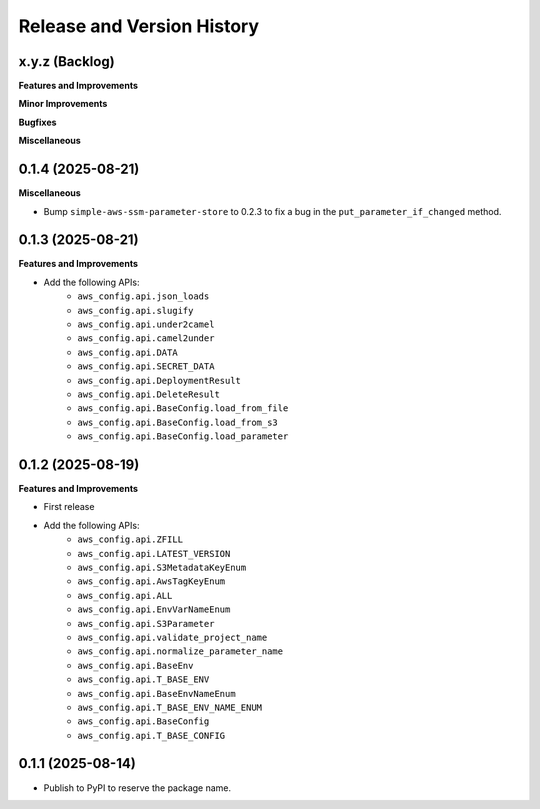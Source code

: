 .. _release_history:

Release and Version History
==============================================================================


x.y.z (Backlog)
~~~~~~~~~~~~~~~~~~~~~~~~~~~~~~~~~~~~~~~~~~~~~~~~~~~~~~~~~~~~~~~~~~~~~~~~~~~~~~
**Features and Improvements**


**Minor Improvements**

**Bugfixes**

**Miscellaneous**


0.1.4 (2025-08-21)
~~~~~~~~~~~~~~~~~~~~~~~~~~~~~~~~~~~~~~~~~~~~~~~~~~~~~~~~~~~~~~~~~~~~~~~~~~~~~~
**Miscellaneous**

- Bump ``simple-aws-ssm-parameter-store`` to 0.2.3 to fix a bug in the ``put_parameter_if_changed`` method.


0.1.3 (2025-08-21)
~~~~~~~~~~~~~~~~~~~~~~~~~~~~~~~~~~~~~~~~~~~~~~~~~~~~~~~~~~~~~~~~~~~~~~~~~~~~~~
**Features and Improvements**

- Add the following APIs:
    - ``aws_config.api.json_loads``
    - ``aws_config.api.slugify``
    - ``aws_config.api.under2camel``
    - ``aws_config.api.camel2under``
    - ``aws_config.api.DATA``
    - ``aws_config.api.SECRET_DATA``
    - ``aws_config.api.DeploymentResult``
    - ``aws_config.api.DeleteResult``
    - ``aws_config.api.BaseConfig.load_from_file``
    - ``aws_config.api.BaseConfig.load_from_s3``
    - ``aws_config.api.BaseConfig.load_parameter``


0.1.2 (2025-08-19)
~~~~~~~~~~~~~~~~~~~~~~~~~~~~~~~~~~~~~~~~~~~~~~~~~~~~~~~~~~~~~~~~~~~~~~~~~~~~~~
**Features and Improvements**

- First release
- Add the following APIs:
    - ``aws_config.api.ZFILL``
    - ``aws_config.api.LATEST_VERSION``
    - ``aws_config.api.S3MetadataKeyEnum``
    - ``aws_config.api.AwsTagKeyEnum``
    - ``aws_config.api.ALL``
    - ``aws_config.api.EnvVarNameEnum``
    - ``aws_config.api.S3Parameter``
    - ``aws_config.api.validate_project_name``
    - ``aws_config.api.normalize_parameter_name``
    - ``aws_config.api.BaseEnv``
    - ``aws_config.api.T_BASE_ENV``
    - ``aws_config.api.BaseEnvNameEnum``
    - ``aws_config.api.T_BASE_ENV_NAME_ENUM``
    - ``aws_config.api.BaseConfig``
    - ``aws_config.api.T_BASE_CONFIG``


0.1.1 (2025-08-14)
~~~~~~~~~~~~~~~~~~~~~~~~~~~~~~~~~~~~~~~~~~~~~~~~~~~~~~~~~~~~~~~~~~~~~~~~~~~~~~
- Publish to PyPI to reserve the package name.
